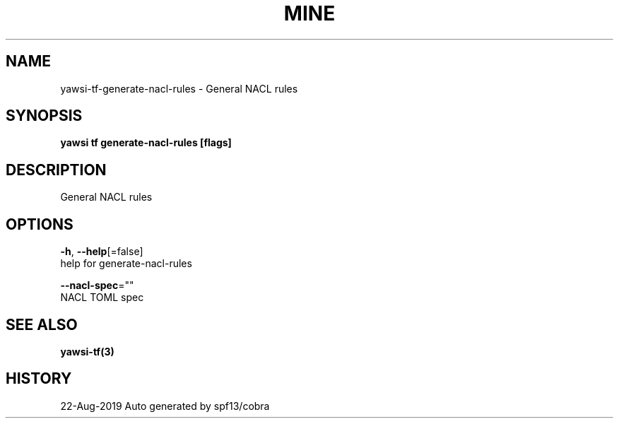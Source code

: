 .TH "MINE" "3" "Aug 2019" "Auto generated by spf13/cobra" "" 
.nh
.ad l


.SH NAME
.PP
yawsi\-tf\-generate\-nacl\-rules \- General NACL rules


.SH SYNOPSIS
.PP
\fByawsi tf generate\-nacl\-rules [flags]\fP


.SH DESCRIPTION
.PP
General NACL rules


.SH OPTIONS
.PP
\fB\-h\fP, \fB\-\-help\fP[=false]
    help for generate\-nacl\-rules

.PP
\fB\-\-nacl\-spec\fP=""
    NACL TOML spec


.SH SEE ALSO
.PP
\fByawsi\-tf(3)\fP


.SH HISTORY
.PP
22\-Aug\-2019 Auto generated by spf13/cobra

